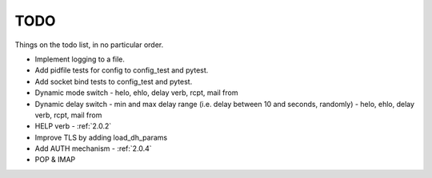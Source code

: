 .. _todo:

..  role:: strikethrough

====
TODO
====

Things on the todo list, in no particular order.

- Implement logging to a file.
- Add pidfile tests for config to config_test and pytest.
- Add socket bind tests to config_test and pytest.
- Dynamic mode switch  - helo, ehlo, delay verb, rcpt, mail from
- Dynamic delay switch - min and max delay range (i.e. delay between 10 and
  seconds, randomly) - helo, ehlo, delay verb, rcpt, mail from
- :strikethrough:`HELP verb` - :ref:`2.0.2`
- Improve TLS by adding load_dh_params
- :strikethrough:`Add AUTH mechanism` - :ref:`2.0.4`
- POP & IMAP
